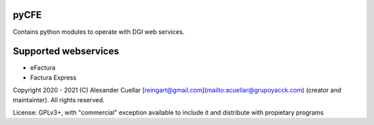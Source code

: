 pyCFE
========
Contains python modules to operate with DGI web services.

Supported webservices
========
* eFactura
* Factura Express 

Copyright 2020 - 2021 (C) Alexander Cuellar [reingart@gmail.com](mailto:acuellar@grupoyacck.com) (creator and maintainter). All rights reserved.

License: GPLv3+, with "commercial" exception available to include it and distribute with propietary programs
